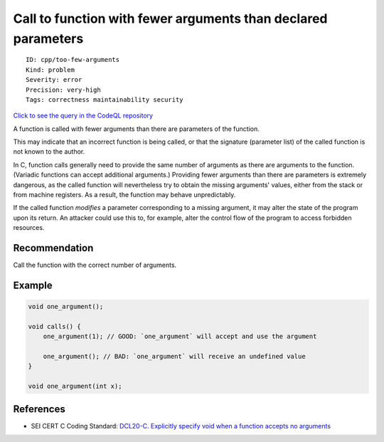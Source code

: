 Call to function with fewer arguments than declared parameters
==============================================================

::

    ID: cpp/too-few-arguments
    Kind: problem
    Severity: error
    Precision: very-high
    Tags: correctness maintainability security

`Click to see the query in the CodeQL
repository <https://github.com/github/codeql/tree/main/cpp/ql/src/Likely%20Bugs/Underspecified%20Functions/TooFewArguments.ql>`__

A function is called with fewer arguments than there are parameters of
the function.

This may indicate that an incorrect function is being called, or that
the signature (parameter list) of the called function is not known to
the author.

In C, function calls generally need to provide the same number of
arguments as there are arguments to the function. (Variadic functions
can accept additional arguments.) Providing fewer arguments than there
are parameters is extremely dangerous, as the called function will
nevertheless try to obtain the missing arguments' values, either from
the stack or from machine registers. As a result, the function may
behave unpredictably.

If the called function *modifies* a parameter corresponding to a missing
argument, it may alter the state of the program upon its return. An
attacker could use this to, for example, alter the control flow of the
program to access forbidden resources.

Recommendation
--------------

Call the function with the correct number of arguments.

Example
-------

.. code:: c

    void one_argument();

    void calls() {
        one_argument(1); // GOOD: `one_argument` will accept and use the argument
        
        one_argument(); // BAD: `one_argument` will receive an undefined value
    }

    void one_argument(int x);

References
----------

-  SEI CERT C Coding Standard: `DCL20-C. Explicitly specify void when a
   function accepts no
   arguments <https://wiki.sei.cmu.edu/confluence/display/c/DCL20-C.+Explicitly+specify+void+when+a+function+accepts+no+arguments>`__
